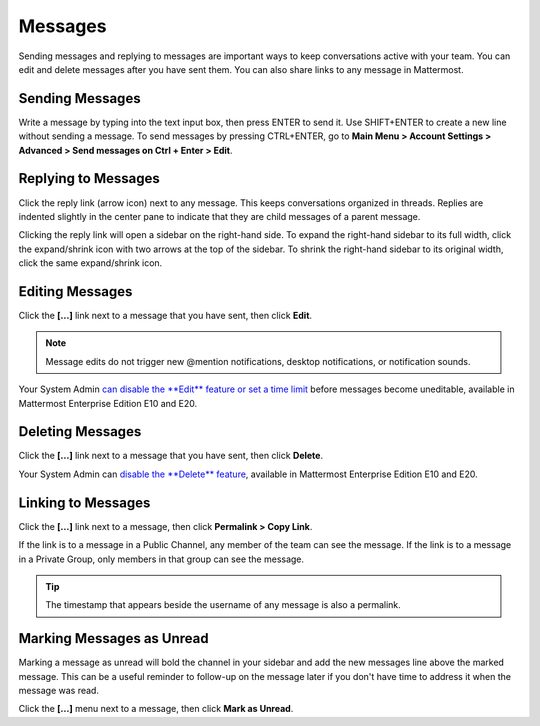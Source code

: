 .. _sending-messages:

Messages
================
 
Sending messages and replying to messages are important ways to keep conversations active with your team. You can edit and delete messages after you have sent them. You can also share links to any message in Mattermost.

Sending Messages
-----------------

Write a message by typing into the text input box, then press ENTER to send it. Use SHIFT+ENTER to create a new line without sending a message. To send messages by pressing CTRL+ENTER, go to **Main Menu > Account Settings > Advanced > Send messages on Ctrl + Enter > Edit**.

Replying to Messages
---------------------

Click the reply link (arrow icon) next to any message. This keeps conversations organized in threads. Replies are indented slightly in the center pane to indicate that they are child messages of a parent message.

Clicking the reply link will open a sidebar on the right-hand side. To expand the right-hand sidebar to its full width, click the expand/shrink icon with two arrows at the top of the sidebar. To shrink the right-hand sidebar to its original width, click the same expand/shrink icon.

Editing Messages
-----------------

Click the **[...]** link next to a message that you have sent, then click **Edit**.

.. note::
  Message edits do not trigger new @mention notifications, desktop notifications, or notification sounds.

Your System Admin `can disable the **Edit** feature or set a time limit <https://docs.mattermost.com/administration/config-settings.html?highlight=config%20settings#allow-users-to-edit-their-messages>`__ before messages become uneditable, available in Mattermost Enterprise Edition E10 and E20.

Deleting Messages
------------------

Click the **[...]** link next to a message that you have sent, then click **Delete**.

Your System Admin can `disable the **Delete** feature <https://docs.mattermost.com/administration/config-settings.html?highlight=config%20settings#allow-which-users-to-delete-messages>`__, available in Mattermost Enterprise Edition E10 and E20.

Linking to Messages
--------------------

Click the **[...]** link next to a message, then click **Permalink > Copy Link**.

If the link is to a message in a Public Channel, any member of the team can see the message. If the link is to a message in a Private Group, only members in that group can see the message.

.. tip::
  The timestamp that appears beside the username of any message is also a permalink.

Marking Messages as Unread
--------------------------

Marking a message as unread will bold the channel in your sidebar and add the new messages line above the marked message. This can be a useful reminder to follow-up on the message later if you don't have time to address it when the message was read.

Click the **[...]** menu next to a message, then click **Mark as Unread**.

